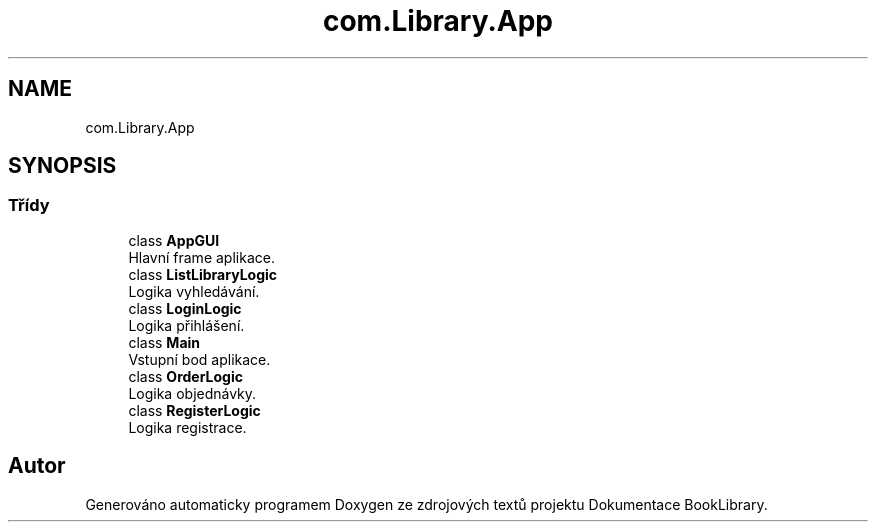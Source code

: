 .TH "com.Library.App" 3 "ne 17. kvě 2020" "Version 1" "Dokumentace BookLibrary" \" -*- nroff -*-
.ad l
.nh
.SH NAME
com.Library.App
.SH SYNOPSIS
.br
.PP
.SS "Třídy"

.in +1c
.ti -1c
.RI "class \fBAppGUI\fP"
.br
.RI "Hlavní frame aplikace\&. "
.ti -1c
.RI "class \fBListLibraryLogic\fP"
.br
.RI "Logika vyhledávání\&. "
.ti -1c
.RI "class \fBLoginLogic\fP"
.br
.RI "Logika přihlášení\&. "
.ti -1c
.RI "class \fBMain\fP"
.br
.RI "Vstupní bod aplikace\&. "
.ti -1c
.RI "class \fBOrderLogic\fP"
.br
.RI "Logika objednávky\&. "
.ti -1c
.RI "class \fBRegisterLogic\fP"
.br
.RI "Logika registrace\&. "
.in -1c
.SH "Autor"
.PP 
Generováno automaticky programem Doxygen ze zdrojových textů projektu Dokumentace BookLibrary\&.
